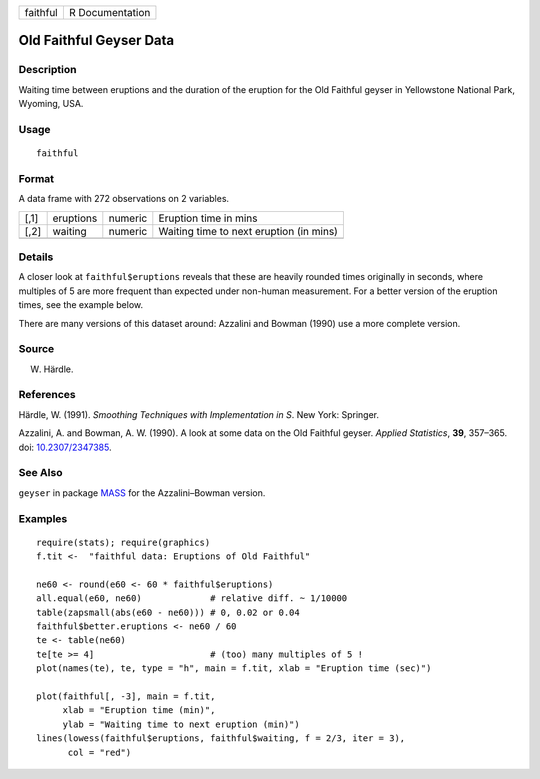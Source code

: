 ======== ===============
faithful R Documentation
======== ===============

Old Faithful Geyser Data
------------------------

Description
~~~~~~~~~~~

Waiting time between eruptions and the duration of the eruption for the
Old Faithful geyser in Yellowstone National Park, Wyoming, USA.

Usage
~~~~~

::

   faithful

Format
~~~~~~

A data frame with 272 observations on 2 variables.

==== ========= ======= =======================================
[,1] eruptions numeric Eruption time in mins
[,2] waiting   numeric Waiting time to next eruption (in mins)
\                     
==== ========= ======= =======================================

Details
~~~~~~~

A closer look at ``faithful$eruptions`` reveals that these are heavily
rounded times originally in seconds, where multiples of 5 are more
frequent than expected under non-human measurement. For a better version
of the eruption times, see the example below.

There are many versions of this dataset around: Azzalini and Bowman
(1990) use a more complete version.

Source
~~~~~~

W. Härdle.

References
~~~~~~~~~~

Härdle, W. (1991). *Smoothing Techniques with Implementation in S*. New
York: Springer.

Azzalini, A. and Bowman, A. W. (1990). A look at some data on the Old
Faithful geyser. *Applied Statistics*, **39**, 357–365. doi:
`10.2307/2347385 <https://doi.org/10.2307/2347385>`__.

See Also
~~~~~~~~

``geyser`` in package `MASS <https://CRAN.R-project.org/package=MASS>`__
for the Azzalini–Bowman version.

Examples
~~~~~~~~

::

   require(stats); require(graphics)
   f.tit <-  "faithful data: Eruptions of Old Faithful"

   ne60 <- round(e60 <- 60 * faithful$eruptions)
   all.equal(e60, ne60)             # relative diff. ~ 1/10000
   table(zapsmall(abs(e60 - ne60))) # 0, 0.02 or 0.04
   faithful$better.eruptions <- ne60 / 60
   te <- table(ne60)
   te[te >= 4]                      # (too) many multiples of 5 !
   plot(names(te), te, type = "h", main = f.tit, xlab = "Eruption time (sec)")

   plot(faithful[, -3], main = f.tit,
        xlab = "Eruption time (min)",
        ylab = "Waiting time to next eruption (min)")
   lines(lowess(faithful$eruptions, faithful$waiting, f = 2/3, iter = 3),
         col = "red")
